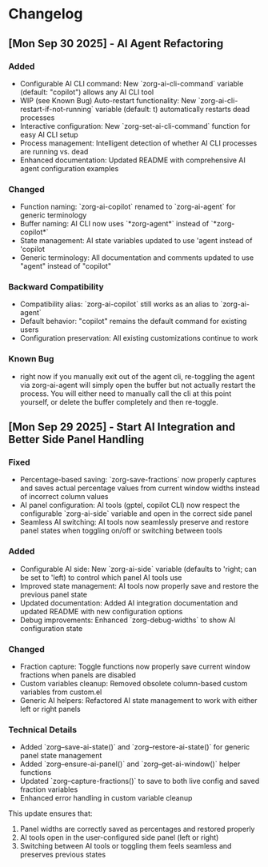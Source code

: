 * Changelog

** [Mon Sep 30 2025] - AI Agent Refactoring

*** Added
- Configurable AI CLI command: New `zorg-ai-cli-command` variable (default: "copilot") allows any AI CLI tool
- WIP (see Known Bug) Auto-restart functionality: New `zorg-ai-cli-restart-if-not-running` variable (default: t) automatically restarts dead processes
- Interactive configuration: New `zorg-set-ai-cli-command` function for easy AI CLI setup
- Process management: Intelligent detection of whether AI CLI processes are running vs. dead
- Enhanced documentation: Updated README with comprehensive AI agent configuration examples

*** Changed
- Function naming: `zorg-ai-copilot` renamed to `zorg-ai-agent` for generic terminology
- Buffer naming: AI CLI now uses `*zorg-agent*` instead of `*zorg-copilot*` 
- State management: AI state variables updated to use 'agent instead of 'copilot
- Generic terminology: All documentation and comments updated to use "agent" instead of "copilot"

*** Backward Compatibility
- Compatibility alias: `zorg-ai-copilot` still works as an alias to `zorg-ai-agent`
- Default behavior: "copilot" remains the default command for existing users
- Configuration preservation: All existing customizations continue to work

*** Known Bug
- right now if you manually exit out of the agent cli, re-toggling the agent via zorg-ai-agent will simply open the buffer but not actually restart the process. You will either need to manually call the cli at this point yourself, or delete the buffer completely and then re-toggle.

** [Mon Sep 29 2025] - Start AI Integration and Better Side Panel Handling

*** Fixed
- Percentage-based saving: `zorg-save-fractions` now properly captures and saves actual percentage values from current window widths instead of incorrect column values
- AI panel configuration: AI tools (gptel, copilot CLI) now respect the configurable `zorg-ai-side` variable and open in the correct side panel
- Seamless AI switching: AI tools now seamlessly preserve and restore panel states when toggling on/off or switching between tools

*** Added
- Configurable AI side: New `zorg-ai-side` variable (defaults to 'right; can be set to 'left) to control which panel AI tools use
- Improved state management: AI tools now properly save and restore the previous panel state
- Updated documentation: Added AI integration documentation and updated README with new configuration options
- Debug improvements: Enhanced `zorg-debug-widths` to show AI configuration state

*** Changed
- Fraction capture: Toggle functions now properly save current window fractions when panels are disabled
- Custom variables cleanup: Removed obsolete column-based custom variables from custom.el
- Generic AI helpers: Refactored AI state management to work with either left or right panels

*** Technical Details
- Added `zorg--save-ai-state()` and `zorg--restore-ai-state()` for generic panel state management
- Added `zorg--ensure-ai-panel()` and `zorg--get-ai-window()` helper functions
- Updated `zorg--capture-fractions()` to save to both live config and saved fraction variables
- Enhanced error handling in custom variable cleanup

This update ensures that:
1. Panel widths are correctly saved as percentages and restored properly
2. AI tools open in the user-configured side panel (left or right)
3. Switching between AI tools or toggling them feels seamless and preserves previous states
